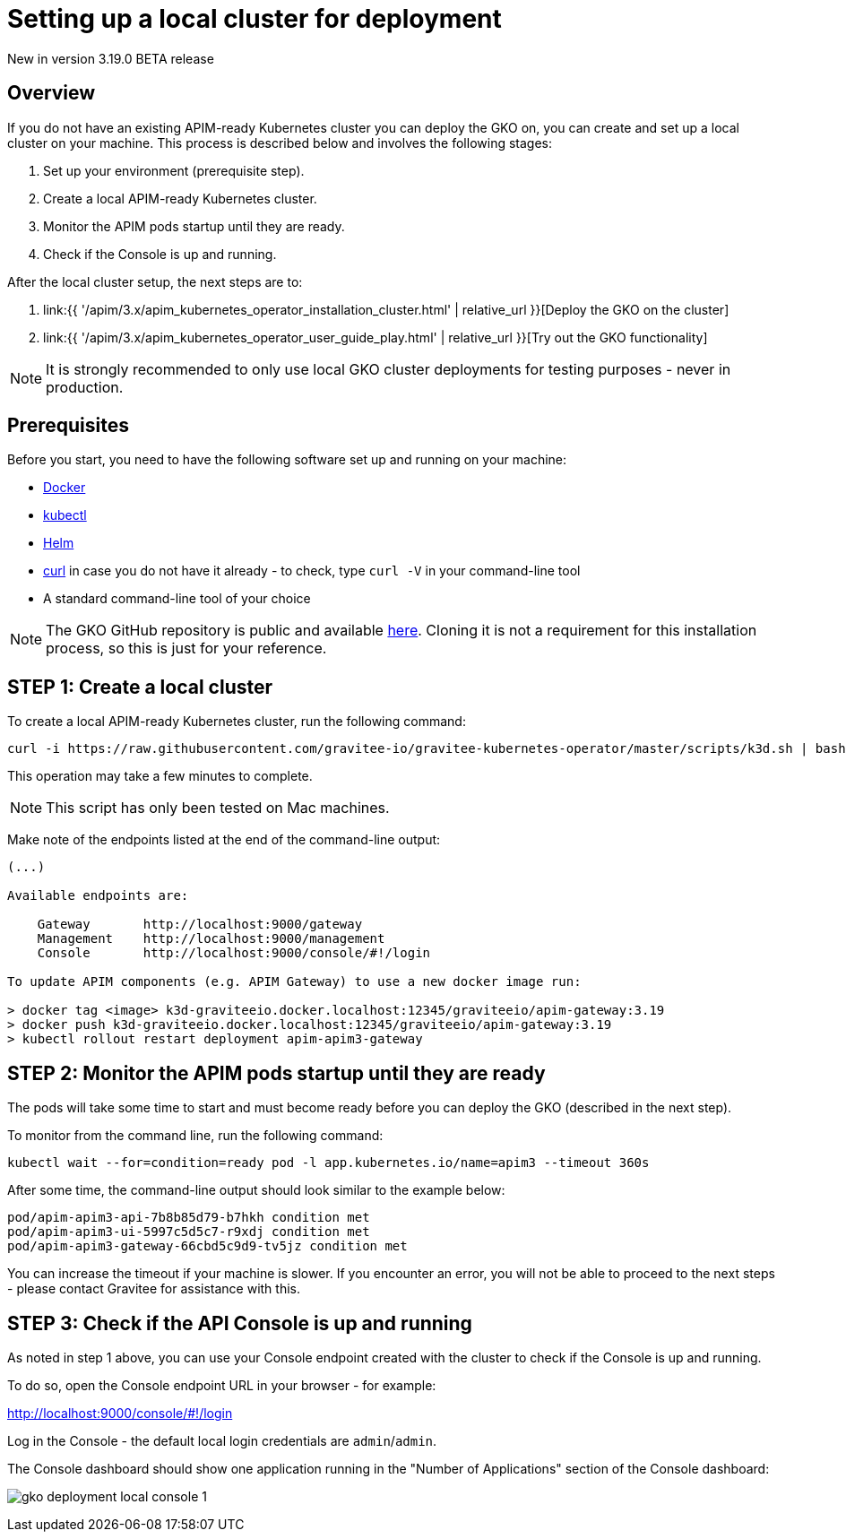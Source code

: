 [[apim-kubernetes-operator-installation-local]]
= Setting up a local cluster for deployment
:page-sidebar: apim_3_x_sidebar
:page-permalink: apim/3.x/apim_kubernetes_operator_installation_local.html
:page-folder: apim/kubernetes
:page-layout: apim3x

[label label-version]#New in version 3.19.0#
[label label-version]#BETA release#

== Overview

If you do not have an existing APIM-ready Kubernetes cluster you can deploy the GKO on, you can create and set up a local cluster on your machine. This process is described below and involves the following stages:

1. Set up your environment (prerequisite step).
2. Create a local APIM-ready Kubernetes cluster.
3. Monitor the APIM pods startup until they are ready.
4. Check if the Console is up and running.

After the local cluster setup, the next steps are to:

1. link:{{ '/apim/3.x/apim_kubernetes_operator_installation_cluster.html' | relative_url }}[Deploy the GKO on the cluster]
2. link:{{ '/apim/3.x/apim_kubernetes_operator_user_guide_play.html' | relative_url }}[Try out the GKO functionality]

NOTE: It is strongly recommended to only use local GKO cluster deployments for testing purposes - never in production.

== Prerequisites

Before you start, you need to have the following software set up and running on your machine:

* link:https://www.docker.com/[Docker^]
* link:https://kubernetes.io/docs/tasks/tools/#kubectl[kubectl^]
* link:https://helm.sh/docs/intro/install/[Helm^]
* link:https://curl.se/[curl^] in case you do not have it already - to check, type `curl -V` in your command-line tool
* A standard command-line tool of your choice

NOTE: The GKO GitHub repository is public and available link:https://github.com/gravitee-io/gravitee-kubernetes-operator[here^]. Cloning it is not a requirement for this installation process, so this is just for your reference.


== STEP 1: Create a local cluster

To create a local APIM-ready Kubernetes cluster, run the following command:

....
curl -i https://raw.githubusercontent.com/gravitee-io/gravitee-kubernetes-operator/master/scripts/k3d.sh | bash
....

This operation may take a few minutes to complete.

NOTE: This script has only been tested on Mac machines.

Make note of the endpoints listed at the end of the command-line output:

....
(...)

Available endpoints are:

    Gateway       http://localhost:9000/gateway
    Management    http://localhost:9000/management
    Console       http://localhost:9000/console/#!/login

To update APIM components (e.g. APIM Gateway) to use a new docker image run:

> docker tag <image> k3d-graviteeio.docker.localhost:12345/graviteeio/apim-gateway:3.19
> docker push k3d-graviteeio.docker.localhost:12345/graviteeio/apim-gateway:3.19
> kubectl rollout restart deployment apim-apim3-gateway
....


== STEP 2: Monitor the APIM pods startup until they are ready

The pods will take some time to start and must become ready before you can deploy the GKO (described in the next step).

To monitor from the command line, run the following command:

....
kubectl wait --for=condition=ready pod -l app.kubernetes.io/name=apim3 --timeout 360s
....

After some time, the command-line output should look similar to the example below:

....
pod/apim-apim3-api-7b8b85d79-b7hkh condition met
pod/apim-apim3-ui-5997c5d5c7-r9xdj condition met
pod/apim-apim3-gateway-66cbd5c9d9-tv5jz condition met
....

You can increase the timeout if your machine is slower. If you encounter an error, you will not be able to proceed to the next steps - please contact Gravitee for assistance with this.


== STEP 3: Check if the API Console is up and running

As noted in step 1 above, you can use your Console endpoint created with the cluster to check if the Console is up and running.

To do so, open the Console endpoint URL in your browser - for example:

http://localhost:9000/console/#!/login

Log in the Console - the default local login credentials are `admin`/`admin`.

The Console dashboard should show one application running in the "Number of Applications" section of the Console dashboard:

image:{% link /images/apim/3.x/kubernetes/gko-deployment-local-console-1.png %}[]
